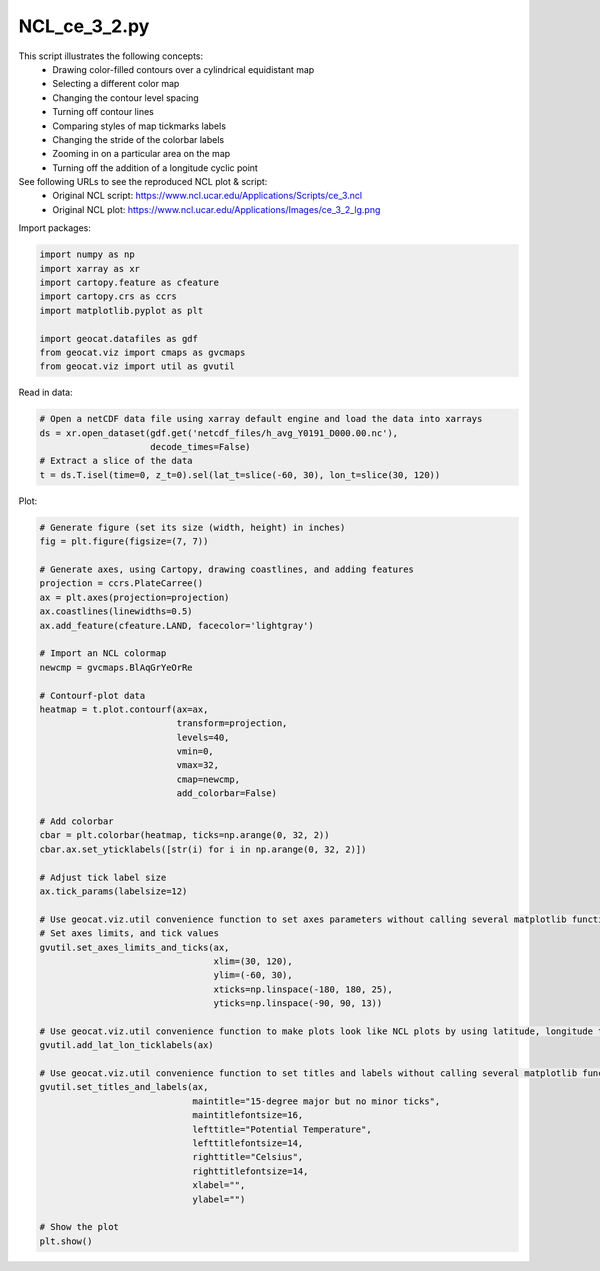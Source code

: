 
.. DO NOT EDIT.
.. THIS FILE WAS AUTOMATICALLY GENERATED BY SPHINX-GALLERY.
.. TO MAKE CHANGES, EDIT THE SOURCE PYTHON FILE:
.. "gallery/Contours/NCL_ce_3_2.py"
.. LINE NUMBERS ARE GIVEN BELOW.

.. only:: html

    .. note::
        :class: sphx-glr-download-link-note

        Click :ref:`here <sphx_glr_download_gallery_Contours_NCL_ce_3_2.py>`
        to download the full example code

.. rst-class:: sphx-glr-example-title

.. _sphx_glr_gallery_Contours_NCL_ce_3_2.py:


NCL_ce_3_2.py
=============

This script illustrates the following concepts:
   - Drawing color-filled contours over a cylindrical equidistant map
   - Selecting a different color map
   - Changing the contour level spacing
   - Turning off contour lines
   - Comparing styles of map tickmarks labels
   - Changing the stride of the colorbar labels
   - Zooming in on a particular area on the map
   - Turning off the addition of a longitude cyclic point

See following URLs to see the reproduced NCL plot & script:
    - Original NCL script: https://www.ncl.ucar.edu/Applications/Scripts/ce_3.ncl
    - Original NCL plot: https://www.ncl.ucar.edu/Applications/Images/ce_3_2_lg.png

.. GENERATED FROM PYTHON SOURCE LINES 21-22

Import packages:

.. GENERATED FROM PYTHON SOURCE LINES 22-32

.. code-block:: default

    import numpy as np
    import xarray as xr
    import cartopy.feature as cfeature
    import cartopy.crs as ccrs
    import matplotlib.pyplot as plt

    import geocat.datafiles as gdf
    from geocat.viz import cmaps as gvcmaps
    from geocat.viz import util as gvutil








.. GENERATED FROM PYTHON SOURCE LINES 33-34

Read in data:

.. GENERATED FROM PYTHON SOURCE LINES 34-41

.. code-block:: default


    # Open a netCDF data file using xarray default engine and load the data into xarrays
    ds = xr.open_dataset(gdf.get('netcdf_files/h_avg_Y0191_D000.00.nc'),
                         decode_times=False)
    # Extract a slice of the data
    t = ds.T.isel(time=0, z_t=0).sel(lat_t=slice(-60, 30), lon_t=slice(30, 120))








.. GENERATED FROM PYTHON SOURCE LINES 42-43

Plot:

.. GENERATED FROM PYTHON SOURCE LINES 43-96

.. code-block:: default


    # Generate figure (set its size (width, height) in inches)
    fig = plt.figure(figsize=(7, 7))

    # Generate axes, using Cartopy, drawing coastlines, and adding features
    projection = ccrs.PlateCarree()
    ax = plt.axes(projection=projection)
    ax.coastlines(linewidths=0.5)
    ax.add_feature(cfeature.LAND, facecolor='lightgray')

    # Import an NCL colormap
    newcmp = gvcmaps.BlAqGrYeOrRe

    # Contourf-plot data
    heatmap = t.plot.contourf(ax=ax,
                              transform=projection,
                              levels=40,
                              vmin=0,
                              vmax=32,
                              cmap=newcmp,
                              add_colorbar=False)

    # Add colorbar
    cbar = plt.colorbar(heatmap, ticks=np.arange(0, 32, 2))
    cbar.ax.set_yticklabels([str(i) for i in np.arange(0, 32, 2)])

    # Adjust tick label size
    ax.tick_params(labelsize=12)

    # Use geocat.viz.util convenience function to set axes parameters without calling several matplotlib functions
    # Set axes limits, and tick values
    gvutil.set_axes_limits_and_ticks(ax,
                                     xlim=(30, 120),
                                     ylim=(-60, 30),
                                     xticks=np.linspace(-180, 180, 25),
                                     yticks=np.linspace(-90, 90, 13))

    # Use geocat.viz.util convenience function to make plots look like NCL plots by using latitude, longitude tick labels
    gvutil.add_lat_lon_ticklabels(ax)

    # Use geocat.viz.util convenience function to set titles and labels without calling several matplotlib functions
    gvutil.set_titles_and_labels(ax,
                                 maintitle="15-degree major but no minor ticks",
                                 maintitlefontsize=16,
                                 lefttitle="Potential Temperature",
                                 lefttitlefontsize=14,
                                 righttitle="Celsius",
                                 righttitlefontsize=14,
                                 xlabel="",
                                 ylabel="")

    # Show the plot
    plt.show()



.. image:: /gallery/Contours/images/sphx_glr_NCL_ce_3_2_001.png
    :alt: Potential Temperature, 15-degree major but no minor ticks, Celsius
    :class: sphx-glr-single-img






.. rst-class:: sphx-glr-timing

   **Total running time of the script:** ( 0 minutes  0.293 seconds)


.. _sphx_glr_download_gallery_Contours_NCL_ce_3_2.py:


.. only :: html

 .. container:: sphx-glr-footer
    :class: sphx-glr-footer-example



  .. container:: sphx-glr-download sphx-glr-download-python

     :download:`Download Python source code: NCL_ce_3_2.py <NCL_ce_3_2.py>`



  .. container:: sphx-glr-download sphx-glr-download-jupyter

     :download:`Download Jupyter notebook: NCL_ce_3_2.ipynb <NCL_ce_3_2.ipynb>`


.. only:: html

 .. rst-class:: sphx-glr-signature

    `Gallery generated by Sphinx-Gallery <https://sphinx-gallery.github.io>`_
